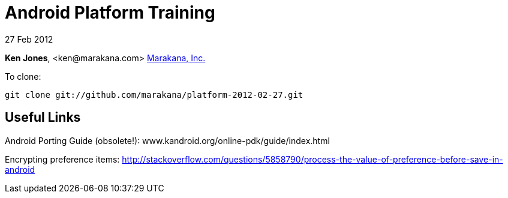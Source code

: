 = Android Platform Training

27 Feb 2012

*Ken Jones*, +<ken@marakana.com>+
http://marakana.com[Marakana, Inc.]

To clone:

	git clone git://github.com/marakana/platform-2012-02-27.git

== Useful Links

Android Porting Guide (obsolete!): www.kandroid.org/online-pdk/guide/index.html

Encrypting preference items: http://stackoverflow.com/questions/5858790/process-the-value-of-preference-before-save-in-android

